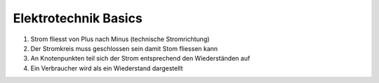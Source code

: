 Elektrotechnik Basics
=====

1. Strom fliesst von Plus nach Minus (technische Stromrichtung)

2. Der Stromkreis muss geschlossen sein damit Stom fliessen kann

3. An Knotenpunkten teil sich der Strom entsprechend den Wiederständen auf

4. Ein Verbraucher wird als ein Wiederstand dargestellt
